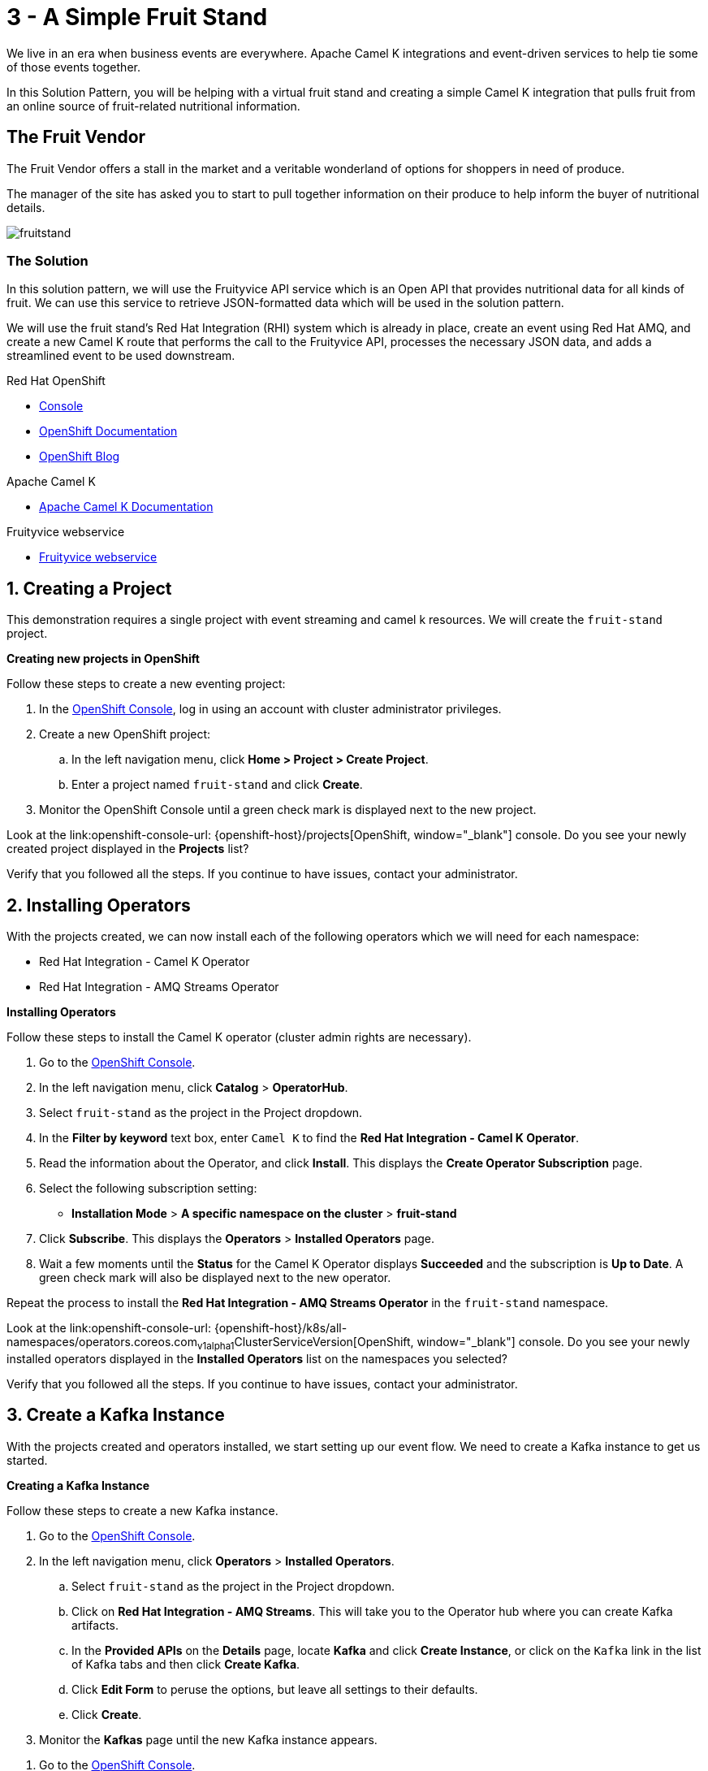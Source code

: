 // URLs
:openshift-console-url: {openshift-host}/dashboards
:fuse-documentation-url: https://access.redhat.com/documentation/en-us/red_hat_fuse/{fuse-version}/
:amq-documentation-url: https://access.redhat.com/documentation/en-us/red_hat_amq/{amq-version}/

//attributes
:title: 3 - A Simple Fruit Stand
:standard-fail-text: Verify that you followed all the steps. If you continue to have issues, contact your administrator.
:bl: pass:[ +]

[id='3-camel-k-kafka-fruit-stand']
= {title}

We live in an era when business events are everywhere. Apache Camel K integrations and event-driven services to help tie some of those events together. 

In this Solution Pattern, you will be helping with a virtual fruit stand and creating a simple Camel K integration that pulls fruit from an online source of fruit-related nutritional information.

== The Fruit Vendor

The Fruit Vendor offers a stall in the market and a veritable wonderland of options for shoppers in need of produce. 

The manager of the site has asked you to start to pull together information on their produce to help inform the buyer of nutritional details.

image::images/photo-of-assorted-fruits-selling-on-fruit-stand-4117143.jpg[fruitstand, role="integr8ly-img-responsive"]
// Photo by Kristina Gain from Pexels

=== The Solution

In this solution pattern, we will use the Fruityvice API service which is an Open API that provides nutritional data for all kinds of fruit. We can use this service to retrieve JSON-formatted data which will be used in the solution pattern. 

We will use the fruit stand's Red Hat Integration (RHI) system which is already in place, create an event using Red Hat AMQ, and create a new Camel K route that performs the call to the Fruityvice API, processes the necessary JSON data, and adds a streamlined event to be used downstream. 

// Resources included in the right-side of the Pattern -- format specified by SolX

[type=walkthroughResource,serviceName=openshift]
.Red Hat OpenShift
****
* link:{openshift-console-url}[Console, window="_blank"]
* link:https://docs.openshift.com/dedicated/4/welcome/index.html/[OpenShift Documentation, window="_blank"]
* link:https://blog.openshift.com/[OpenShift Blog, window="_blank"]
****

[type=walkthroughResource]
.Apache Camel K
****
* link:https://camel.apache.org/camel-k/latest/index.html[Apache Camel K Documentation, window="_blank"]
****

[type=walkthroughResource]
.Fruityvice webservice
****
* link:https://fruityvice.com/[Fruityvice webservice, window="_blank"]
****

:sectnums:

[time=5]
[id='creating-a-project']
== Creating a Project
:task-context: creating-a-project

This demonstration requires a single project with event streaming and camel k resources. We will create the `fruit-stand` project.

****
*Creating new projects in OpenShift*
****
Follow these steps to create a new eventing project:

. In the link:{openshift-console-url}[OpenShift Console, window="_blank"], log in using an account with cluster administrator privileges.
. Create a new OpenShift project:

.. In the left navigation menu, click *Home > Project > Create Project*.
.. Enter a project named `fruit-stand` and click *Create*.
. Monitor the OpenShift Console until a green check mark is displayed next to the new project.

[type=verification]
Look at the link:openshift-console-url: {openshift-host}/projects[OpenShift, window="_blank"] console. Do you see your newly created project displayed in the *Projects* list?

[type=verificationFail]
{standard-fail-text}

// end::task-creating-a-project[]

[time=30]
[id='installing-operators']
== Installing Operators
:task-context: installing-operators

With the projects created, we can now install each of the following operators which we will need for each namespace:

* Red Hat Integration - Camel K Operator
* Red Hat Integration - AMQ Streams Operator

****
*Installing Operators*
****

Follow these steps to install the Camel K operator (cluster admin rights are necessary).

. Go to the link:{openshift-console-url}[OpenShift Console, window="_blank"].

. In the left navigation menu, click *Catalog* > *OperatorHub*.
. Select `fruit-stand` as the project in the Project dropdown.
. In the *Filter by keyword* text box, enter `Camel K` to find the *Red Hat Integration - Camel K Operator*.

. Read the information about the Operator, and click *Install*. This displays the *Create Operator Subscription* page.

. Select the following subscription setting:
** *Installation Mode* > *A specific namespace on the cluster* > *fruit-stand*

. Click *Subscribe*. This displays the *Operators* > *Installed Operators* page.

. Wait a few moments until the *Status* for the Camel K Operator displays *Succeeded* and the subscription is *Up to Date*. A green check mark will also be displayed next to the new operator.

Repeat the process to install the *Red Hat Integration - AMQ Streams Operator* in the `fruit-stand` namespace.

[type=verification]
Look at the link:openshift-console-url: {openshift-host}/k8s/all-namespaces/operators.coreos.com~v1alpha1~ClusterServiceVersion[OpenShift, window="_blank"] console. Do you see your newly installed operators displayed in the *Installed Operators* list on the namespaces you selected?

[type=verificationFail]
{standard-fail-text}

// end::task-installing-operators[]

[time=5]
[id='creating-kafka-instance']
== Create a Kafka Instance
:task-context: creating-kafka-instance

With the projects created and operators installed, we start setting up our event flow. We need to create a Kafka instance to get us started.

****
*Creating a Kafka Instance*
****

Follow these steps to create a new Kafka instance.

. Go to the link:{openshift-console-url}[OpenShift Console, window="_blank"].

. In the left navigation menu, click *Operators* > *Installed Operators*.
.. Select `fruit-stand` as the project in the Project dropdown.
.. Click on *Red Hat Integration - AMQ Streams*. This will take you to the Operator hub where you can create Kafka artifacts.
.. In the *Provided APIs* on the *Details* page, locate *Kafka* and click *Create Instance*, or click on the `Kafka` link in the list of Kafka tabs and then click *Create Kafka*.
.. Click *Edit Form* to peruse the options, but leave all settings to their defaults.
.. Click *Create*.
. Monitor the *Kafkas* page until the new Kafka instance appears.

[type=verification]
. Go to the link:{openshift-console-url}[OpenShift Console, window="_blank"].
. Go to *Operators* -> *Installed Operators*.
.. Select `fruit-stand` as the project in the Project dropdown at the top.
.. Click on `Red Hat Integration - AMQ Streams`. It will take you to the Operator hub where you can create Kafka artifacts.
.. Click on the `Kafka` link in the list of Kafka tabs.
.. Verify that `my-cluster` appears in the list of Kafka instances.

[type=verificationFail]
{standard-fail-text}

// end::task-creating-kafka-instance[]

[time=5]
[id='creating-kafka-topic']
== Create a Kafka Topic
:task-context: creating-kafka-topic

With the projects created and operators installed, we start setting up our event flow. In the Streaming namespace, we will have a topic listening to events (weather).

****
*Creating a Kafka Topic*
****

Follow these steps to create a new Kafka topic.

. Go to the link:{openshift-console-url}[OpenShift Console, window="_blank"].

. In the left navigation menu, click *Operators* > *Installed Operators*.
.. Select `fruit-stand` as the project in the Project dropdown.
.. Click on *Red Hat Integration - AMQ Streams*. This will take you to the Operator hub where you can create Kafka artifacts.
.. Find *Kafka Topic* and click *Create Instance*.
.. Click *Edit Form* to peruse the options in a user-friendly format.
.. Change the Name from `my-topic` to `fruits`. 
.. Click *Create*.
. Monitor the *KafkaTopics* page until the new topic appears.

[type=verification]
. Go to the link:{openshift-console-url}[OpenShift Console, window="_blank"].
. Go to *Operators* -> *Installed Operators*.
.. Select `fruit-stand` as the project in the Project dropdown at the top.
.. Click on `Red Hat Integration - AMQ Streams`. It will take you to the Operator hub where you can create Kafka artifacts.
.. Click on the `Kafka Topic` link in the list of Kafka tabs.
.. Verify that `fruits` appears in the list of Kafka Topics.

[type=verificationFail]
{standard-fail-text}

// end::task-creating-kafka-topic[]

[time=10]
[id='creating-integration1']
== Create the First Integration
:task-context: creating-integration1

****
*Creating the first Camel K Integration*
****

Follow these steps to create a new Camel K integration.

. Go to the link:{openshift-console-url}[OpenShift Console, window="_blank"].

. In the left navigation menu, click *Operators* > *Installed Operators*.
.. Select `fruit-stand` as the project in the Project dropdown.
.. Click on *Red Hat Integration - Camel K*. This will take you to the Operator hub where you can create Camel K artifacts.
.. Find *Integration* and click *Create Instance*.
.. Replace the YAML with this text: [tbd]
.. Click *Create*.
. Monitor the *Integrations* page until the new integration appears.

[type=verification]
. Go to the link:{openshift-console-url}[OpenShift Console, window="_blank"].
. Go to *Operators* -> *Installed Operators*.
.. Select `fruit-stand` as the project in the Project dropdown at the top.
.. Click on *Red Hat Integration - Camel K*. This will take you to the Operator hub where you can create Camel K artifacts.
.. Click on the `Integration` link in the list of Camel K tabs.
.. Verify that `fruits-producer` appears in the list of Integrations.
.. Verify that `fruits-producer` is in the state `Phase: Running`. 
.. Click on *fruits-producer* to view its resource list and select `Resources` in the list of tabs.
.. Find the `Pod` associated with this integration. It should be in the format `fruits-producer-<uniqueID>` where `uniqueID` is a combination of characters giving the integration pod a unique name in the system.
.. CLick on the `Logs` link in the list of Pod Details tabs and explore the tab stream for the running integration.

[type=verificationFail]
{standard-fail-text}

// end::task-creating-integration1[]

[time=10]
[id='creating-integration2']
== Create the Second Integration
:task-context: creating-integration2

****
*Creating the second Camel K Integration*
****

Now that our first integration is out there listening for events, let's give it one!

Follow these steps to create a second Camel K integration.

. Go to the link:{openshift-console-url}[OpenShift Console, window="_blank"].

. In the left navigation menu, click *Operators* > *Installed Operators*.
.. Select `fruit-stand` as the project in the Project dropdown.
.. Click on *Red Hat Integration - Camel K*. This will take you to the Operator hub where you can create Camel K artifacts.
.. Find *Integration* and click *Create Instance*.
.. Replace the YAML with this text: [tbd]
.. Click *Create*.
. Monitor the *Integrations* page until the new integration appears.

When it does, go back to the log for the first integration `fruits-producer` and look for a number of json-based items to appear. 

[type=verification]
. Go to the link:{openshift-console-url}[OpenShift Console, window="_blank"].
. Go to *Operators* -> *Installed Operators*.
.. Select `fruit-stand` as the project in the Project dropdown at the top.
.. Click on *Red Hat Integration - Camel K*. This will take you to the Operator hub where you can create Camel K artifacts.
.. Click on the `Integration` link in the list of Camel K tabs.
.. Verify that `put-to-topic` appears in the list of Integrations.

[type=verificationFail]
{standard-fail-text}

// end::task-creating-integration2[]
